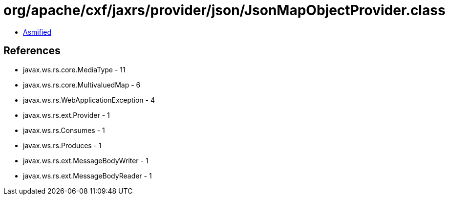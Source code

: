 = org/apache/cxf/jaxrs/provider/json/JsonMapObjectProvider.class

 - link:JsonMapObjectProvider-asmified.java[Asmified]

== References

 - javax.ws.rs.core.MediaType - 11
 - javax.ws.rs.core.MultivaluedMap - 6
 - javax.ws.rs.WebApplicationException - 4
 - javax.ws.rs.ext.Provider - 1
 - javax.ws.rs.Consumes - 1
 - javax.ws.rs.Produces - 1
 - javax.ws.rs.ext.MessageBodyWriter - 1
 - javax.ws.rs.ext.MessageBodyReader - 1
